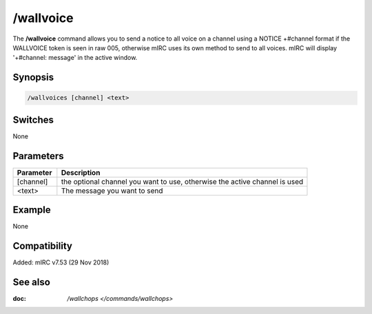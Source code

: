 /wallvoice
==========

The **/wallvoice** command allows you to send a notice to all voice on a channel using a NOTICE +#channel format if the WALLVOICE token is seen in raw 005, otherwise mIRC uses its own method to send to all voices. mIRC will display '+#channel: message' in the active window.

Synopsis
--------

.. code:: text

    /wallvoices [channel] <text>

Switches
--------

None

Parameters
----------

.. list-table::
    :widths: 15 85
    :header-rows: 1

    * - Parameter
      - Description
    * - [channel]
      - the optional channel you want to use, otherwise the active channel is used
    * - <text>
      - The message you want to send

Example
-------

None

Compatibility
-------------

Added: mIRC v7.53 (29 Nov 2018)

See also
--------

.. hlist::
    :columns: 4

:doc: `/wallchops </commands/wallchops>`
